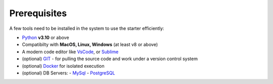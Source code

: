Prerequisites
-------------

A few tools need to be installed in the system to use the starter efficiently:

- `Python <https://www.python.org/downloads/macos/>`__ **v3.10** or above
- Compatibilty with **MacOS, Linux, Windows** (at least v8 or above)    
- A modern code editor like `VsCode <https://code.visualstudio.com/>`__, or `Sublime <https://www.sublimetext.com/>`__
- (optional) `GIT <https://git-scm.com/>`__ - for pulling the source code and work under a version control system 
- (optional) `Docker <https://www.docker.com/>`__ for isolated execution 
- (optional) DB Servers: 
  - `MySql <https://www.mysql.com/>`__ 
  - `PostgreSQL <https://www.postgresql.org/>`__ 
